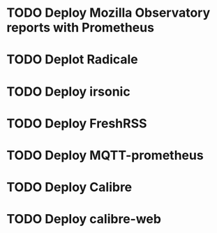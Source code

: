 * TODO Deploy Mozilla Observatory reports with Prometheus
* TODO Deplot Radicale
* TODO Deploy irsonic
* TODO Deploy FreshRSS
* TODO Deploy MQTT-prometheus
* TODO Deploy Calibre
* TODO Deploy calibre-web
